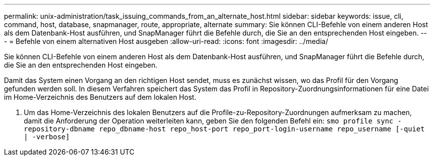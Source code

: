 ---
permalink: unix-administration/task_issuing_commands_from_an_alternate_host.html 
sidebar: sidebar 
keywords: issue, cli, command, host, database, snapmanager, route, appropriate, alternate 
summary: Sie können CLI-Befehle von einem anderen Host als dem Datenbank-Host ausführen, und SnapManager führt die Befehle durch, die Sie an den entsprechenden Host eingeben. 
---
= Befehle von einem alternativen Host ausgeben
:allow-uri-read: 
:icons: font
:imagesdir: ../media/


[role="lead"]
Sie können CLI-Befehle von einem anderen Host als dem Datenbank-Host ausführen, und SnapManager führt die Befehle durch, die Sie an den entsprechenden Host eingeben.

Damit das System einen Vorgang an den richtigen Host sendet, muss es zunächst wissen, wo das Profil für den Vorgang gefunden werden soll. In diesem Verfahren speichert das System das Profil in Repository-Zuordnungsinformationen für eine Datei im Home-Verzeichnis des Benutzers auf dem lokalen Host.

. Um das Home-Verzeichnis des lokalen Benutzers auf die Profile-zu-Repository-Zuordnungen aufmerksam zu machen, damit die Anforderung der Operation weiterleiten kann, geben Sie den folgenden Befehl ein:
`smo profile sync -repository-dbname repo_dbname-host repo_host-port repo_port-login-username repo_username [-quiet | -verbose]`

